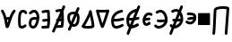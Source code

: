SplineFontDB: 3.2
FontName: SingScript.sg_math
FullName: SingScript.sg "math" module
FamilyName: SingScript.sg
Weight: Regular
Copyright: Copyright (c) 2025, 05524F.sg (Singapore)
Version: v2
ItalicAngle: 0
UnderlinePosition: -100
UnderlineWidth: 67
Ascent: 600
Descent: 300
InvalidEm: 0
sfntRevision: 0x00010000
LayerCount: 2
Layer: 0 0 "Back" 1
Layer: 1 0 "Fore" 0
XUID: [1021 768 647112374 32286]
StyleMap: 0x0040
FSType: 0
OS2Version: 4
OS2_WeightWidthSlopeOnly: 0
OS2_UseTypoMetrics: 1
CreationTime: 1740441635
ModificationTime: 1753626110
PfmFamily: 65
TTFWeight: 400
TTFWidth: 5
LineGap: 81
VLineGap: 0
Panose: 3 0 5 3 0 0 0 0 0 0
OS2TypoAscent: 600
OS2TypoAOffset: 0
OS2TypoDescent: -300
OS2TypoDOffset: 0
OS2TypoLinegap: 81
OS2WinAscent: 590
OS2WinAOffset: 0
OS2WinDescent: 233
OS2WinDOffset: 0
HheadAscent: 590
HheadAOffset: 0
HheadDescent: -233
HheadDOffset: 0
OS2SubXSize: 585
OS2SubYSize: 630
OS2SubXOff: 0
OS2SubYOff: 126
OS2SupXSize: 585
OS2SupYSize: 630
OS2SupXOff: 0
OS2SupYOff: 432
OS2StrikeYSize: 44
OS2StrikeYPos: 232
OS2CapHeight: 467
OS2XHeight: 300
OS2Vendor: '5524'
OS2CodePages: 00000001.00000000
OS2UnicodeRanges: 80000003.10000000.00000000.00000000
MarkAttachClasses: 1
DEI: 91125
LangName: 1033 "" "" "" "" "" "Version v2"
Encoding: Custom
UnicodeInterp: none
NameList: AGL For New Fonts
DisplaySize: -48
AntiAlias: 1
FitToEm: 0
WidthSeparation: 50
WinInfo: 0 27 9
BeginPrivate: 6
BlueValues 21 [0 0 300 300 467 467]
OtherBlues 11 [-233 -233]
StdHW 4 [67]
StdVW 4 [67]
StemSnapH 33 [52 59 63 67 73 78 86 93 159 167]
StemSnapV 4 [67]
EndPrivate
Grid
0 -50 m 28
 351 -50 549 -50 900 -50 c 1052
0 -83 m 28
 351 -83 549 -83 900 -83 c 1052
0 349 m 24
 349 349 549 349 900 349 c 1048
0 383 m 24
 350 383 549 383 900 383 c 1048
0 -200 m 24
 351 -200 549 -200 900 -200 c 1048
0 -233 m 24
 351 -233 549 -233 900 -233 c 1048
250 211 m 24
 289 211 311 211 350 211 c 1048
250 100 m 24
 289 100 311 100 350 100 c 1048
250 -100 m 24
 289 -100 311 -100 350 -100 c 1048
250 -255 m 24
 289 -255 311 -255 350 -255 c 1048
100 511 m 24
 139 511 161 511 200 511 c 1048
100 400 m 24
 139 400 161 400 200 400 c 1048
100 200 m 24
 139 200 161 200 200 200 c 1048
100 45 m 24
 139 45 161 45 200 45 c 1048
0 433 m 24
 349 433 549 433 900 433 c 1048
0 467 m 24
 350 467 549 467 900 467 c 1048
0 267 m 24
 350 267 549 267 900 267 c 1048
0 300 m 24
 350 300 549 300 900 300 c 1048
0 33 m 24
 351 33 549 33 900 33 c 1048
0 0 m 24
 351 0 549 0 900 0 c 1048
EndSplineSet
TeXData: 1 0 0 346030 173015 115343 0 1048576 115343 783286 444596 497025 792723 393216 433062 380633 303038 157286 324010 404750 52429 2506097 1059062 262144
BeginChars: 16 16

StartChar: universal
Encoding: 0 8704 0
Width: 419
VWidth: 0
Flags: HW
LayerCount: 2
Fore
SplineSet
176.135742188 124.287109375 m 1
 181.497070312 96.8037109375 185.55078125 71.2333984375 189.05859375 48.8642578125 c 1
 207.646484375 109.206054688 207.646484375 109.206054688 214.33203125 129.598632812 c 1
 212.44921875 129.65625 210.662109375 129.686523438 208.963867188 129.686523438 c 0
 196.383789062 129.686523438 188.02734375 128.71875 176.135742188 124.287109375 c 1
25 349.068359375 m 0
 25 367.556640625 40.009765625 382.567382812 58.498046875 382.567382812 c 0
 70.2998046875 382.567382812 80.6845703125 376.451171875 86.6962890625 367.150390625 c 0
 122.977539062 311.017578125 145.865234375 248.49609375 161.321289062 189.657226562 c 1
 176.010742188 194.096679688 206.245117188 196.66796875 208.963867188 196.686523438 c 0
 218.112304688 196.747070312 227.34765625 196.147460938 237.431640625 195.331054688 c 1
 271.857421875 285.911132812 304.368164062 337.819335938 336.033203125 371.830078125 c 0
 342.150390625 378.399414062 350.873046875 382.51171875 360.548828125 382.51171875 c 0
 379.034179688 382.51171875 394.041992188 367.502929688 394.041992188 349.017578125 c 0
 394.041992188 340.208007812 390.633789062 332.1875 385.060546875 326.18359375 c 0
 359.875 299.131835938 336.631835938 258.268554688 316.86328125 212.8828125 c 0
 265.891601562 95.8564453125 243.08203125 -30.26171875 216.049804688 -65.5654296875 c 0
 209.950195312 -73.53125 199.024414062 -83.5 182.541015625 -83.5 c 0
 166.73046875 -83.5 147.693359375 -75.228515625 137.5546875 -40.4306640625 c 0
 119.607421875 21.1708984375 113.169921875 202.768554688 30.3857421875 330.849609375 c 0
 26.962890625 336.150390625 25 342.381835938 25 349.068359375 c 0
EndSplineSet
EndChar

StartChar: uni2201
Encoding: 1 8705 1
Width: 281
VWidth: 0
Flags: HW
LayerCount: 2
Fore
SplineSet
255.733398438 308.927734375 m 0
 255.733398438 290.438476562 240.721679688 275.427734375 222.232421875 275.427734375 c 0
 209.795898438 275.427734375 198.93359375 282.21875 193.112304688 292.364257812 c 0
 182.602539062 310.680664062 169.345703125 316.03125 155.53125 316.03125 c 0
 138.83203125 316.03125 121.666992188 306.072265625 114.1640625 293.18359375 c 0
 112.477539062 290.28515625 92 252.416992188 92 120.4375 c 0
 92 109.094726562 92.119140625 31.9853515625 101.798828125 -9.8818359375 c 1
 108.21484375 -15.087890625 113.68359375 -16.34375 120.311523438 -16.34375 c 0
 139.180664062 -16.34375 163.943359375 -1.8154296875 186.118164062 14.81640625 c 0
 191.713867188 19.01171875 198.663085938 21.4990234375 206.188476562 21.4990234375 c 0
 224.674804688 21.4990234375 239.68359375 6.490234375 239.68359375 -11.9970703125 c 0
 239.68359375 -22.9580078125 234.407226562 -32.697265625 226.262695312 -38.81640625 c 0
 194.971679688 -62.2841796875 158.723632812 -83.34375 120.311523438 -83.34375 c 0
 95.904296875 -83.34375 70.7138671875 -73.8896484375 50.5068359375 -53.68359375 c 0
 41.8515625 -45.0283203125 35.6845703125 -32.470703125 30.8046875 7.88671875 c 0
 27.1640625 37.99609375 25 78.07421875 25 120.4375 c 0
 25 188.841796875 30.2607421875 282.225585938 56.216796875 326.81640625 c 0
 76.765625 362.119140625 115.502929688 383.03125 155.53125 383.03125 c 0
 191.66796875 383.03125 229.000976562 364.4453125 251.268554688 325.635742188 c 0
 254.124023438 320.661132812 255.733398438 314.981445312 255.733398438 308.927734375 c 0
EndSplineSet
EndChar

StartChar: partialdiff
Encoding: 2 8706 2
Width: 317
VWidth: 0
Flags: HW
LayerCount: 2
Fore
SplineSet
225.05859375 197.018554688 m 0
 225.05859375 253.067382812 192.196289062 315.5 164.483398438 315.5 c 0
 135.419921875 315.5 113.077148438 303.2265625 86.1669921875 276.31640625 c 0
 80.095703125 270.263671875 71.7216796875 266.510742188 62.4794921875 266.510742188 c 0
 43.9931640625 266.510742188 28.9853515625 281.51953125 28.9853515625 300.004882812 c 0
 28.9853515625 309.247070312 32.7373046875 317.62109375 38.80078125 323.68359375 c 0
 71.890625 356.7734375 112.135742188 382.5 164.483398438 382.5 c 0
 242.461914062 382.5 292.05859375 280.116210938 292.05859375 197.018554688 c 0
 292.05859375 106.453125 247.485351562 -83.5 137.483398438 -83.5 c 0
 70.373046875 -83.5 25 -35.8203125 25 46.8525390625 c 0
 25 108.775390625 46.6845703125 197.6015625 171.103515625 197.6015625 c 0
 188.098632812 197.6015625 206.013671875 196.03125 225.001953125 193.131835938 c 1
 225.040039062 194.41015625 225.05859375 195.706054688 225.05859375 197.018554688 c 0
171.103515625 130.6015625 m 0
 111.442382812 130.6015625 102.233398438 104.40625 97.6611328125 88.6552734375 c 0
 94.5205078125 77.8369140625 92 62.1923828125 92 46.8525390625 c 0
 92 32.6982421875 94.267578125 -1.025390625 115.125 -11.8896484375 c 0
 120.036132812 -14.447265625 126.953125 -16.5 137.483398438 -16.5 c 0
 164.196289062 -16.5 199.890625 37.822265625 217.194335938 126.526367188 c 1
 199.888671875 129.255859375 184.4375 130.6015625 171.103515625 130.6015625 c 0
EndSplineSet
EndChar

StartChar: existential
Encoding: 3 8707 3
Width: 271
VWidth: 0
Flags: HW
LayerCount: 2
Fore
SplineSet
189.576171875 -76.560546875 m 0
 188.266601562 -76.6416015625 59.23828125 -83.501953125 58.5009765625 -83.501953125 c 0
 40.01171875 -83.501953125 25 -68.490234375 25 -50.0009765625 c 0
 25 -32.22265625 38.87890625 -17.66015625 56.3837890625 -16.56640625 c 0
 79.0810546875 -15.1474609375 168.04296875 -10.7119140625 169.170898438 -10.6484375 c 0
 174.03125 21.41015625 176.721679688 52.3115234375 177.946289062 82.7412109375 c 1
 171.383789062 82.4453125 164.991210938 82.2265625 158.754882812 82.0107421875 c 0
 132.685546875 81.107421875 109.587890625 80.1806640625 86.5 75.2333984375 c 0
 84.2744140625 74.7451171875 81.91796875 74.4892578125 79.501953125 74.4892578125 c 0
 61.009765625 74.4892578125 45.99609375 89.501953125 45.99609375 107.994140625 c 0
 45.99609375 124.071289062 57.34375 137.518554688 72.458984375 140.756835938 c 0
 102.6875 147.234375 130.44921875 148.0703125 156.397460938 148.969726562 c 0
 163.885742188 149.229492188 171.243164062 149.48828125 178.53515625 149.850585938 c 1
 177.803710938 188.420898438 175.49609375 227.030273438 173.099609375 266.890625 c 0
 172.1484375 282.717773438 171.184570312 298.739257812 170.30859375 315.024414062 c 1
 135.515625 313.82421875 106.299804688 310.073242188 72.439453125 300.708007812 c 0
 69.5966796875 299.908203125 66.5986328125 299.487304688 63.5029296875 299.487304688 c 0
 45.009765625 299.487304688 29.99609375 314.500976562 29.99609375 332.994140625 c 0
 29.99609375 348.390625 40.404296875 361.375976562 54.5625 365.291992188 c 0
 105.095703125 379.26953125 149.282226562 382.5 201.500976562 382.5 c 0
 219.575195312 382.5 234.325195312 368.155273438 234.978515625 350.239257812 c 0
 235.5234375 348.086914062 235.860351562 345.850585938 235.965820312 343.555664062 c 0
 237.086914062 319.061523438 238.53515625 294.958007812 239.977539062 270.965820312 c 0
 242.87890625 222.70703125 245.7734375 174.875976562 245.7734375 125.427734375 c 0
 245.7734375 69.677734375 242.048828125 11.9287109375 230.4296875 -50.1875 c 0
 227.522460938 -65.7275390625 213.874023438 -77.50390625 197.49609375 -77.50390625 c 0
 194.768554688 -77.50390625 192.116210938 -77.177734375 189.576171875 -76.560546875 c 0
EndSplineSet
EndChar

StartChar: uni2204
Encoding: 4 8708 4
Width: 381
VWidth: 0
Flags: HW
HStem: 447 20G<247 263>
VStem: -2 65<-107.515 -44.422> 223 65<402.216 463.515>
LayerCount: 2
Fore
SplineSet
235.729492188 149.033203125 m 1
 242.586914062 149.272460938 249.337890625 149.517578125 256.034179688 149.850585938 c 1
 255.767578125 163.909179688 255.291992188 177.97265625 254.677734375 192.099609375 c 1
 248.352539062 177.6875 242.006835938 163.265625 235.729492188 149.033203125 c 1
162.403320312 -14.97265625 m 1
 196.984375 -13.1318359375 245.8359375 -10.6953125 246.669921875 -10.6484375 c 0
 251.530273438 21.41015625 254.220703125 52.3115234375 255.4453125 82.7412109375 c 1
 248.883789062 82.4453125 242.490234375 82.2265625 236.25390625 82.0107421875 c 0
 225.515625 81.638671875 215.280273438 81.2626953125 205.342773438 80.603515625 c 1
 191.817382812 50.3798828125 176.963867188 17.4052734375 162.403320312 -14.97265625 c 1
267.075195312 -76.560546875 m 0
 265.765625 -76.6416015625 136.737304688 -83.501953125 136 -83.501953125 c 0
 134.573242188 -83.501953125 133.16796875 -83.4130859375 131.788085938 -83.2392578125 c 0
 113.842773438 -123.434570312 98.5810546875 -158.107421875 90 -179 c 0
 86 -191 72 -200 59 -200 c 0
 41 -200 25 -184 25 -166 c 0
 25 -161.200195312 78.7138671875 -40.296875 133.68359375 83.9423828125 c 1
 127.40234375 90.0341796875 123.495117188 98.5615234375 123.495117188 107.994140625 c 0
 123.495117188 124.071289062 134.842773438 137.518554688 149.958007812 140.756835938 c 0
 153.212890625 141.455078125 156.438476562 142.086914062 159.63671875 142.66015625 c 0
 175.865234375 179.4296875 191.458984375 214.893554688 205 246 c 0
 214.715820312 268.321289062 224.846679688 291.74609375 234.611328125 314.426757812 c 1
 205.407226562 312.763671875 179.435546875 308.866210938 149.938476562 300.708007812 c 0
 147.095703125 299.908203125 144.09765625 299.487304688 141.001953125 299.487304688 c 0
 122.508789062 299.487304688 107.495117188 314.500976562 107.495117188 332.994140625 c 0
 107.495117188 348.390625 117.903320312 361.375976562 132.061523438 365.291992188 c 0
 177.6015625 377.888671875 217.98828125 381.756835938 263.743164062 382.3984375 c 1
 277.811523438 415.384765625 288.260742188 440.15234375 291 447 c 0
 296 459 308 467 322 467 c 0
 340 467 356 451 356 433 c 0
 356 428.549804688 338.779296875 386.625 314.165039062 329.083984375 c 1
 315.158203125 309.54296875 316.319335938 290.21875 317.4765625 270.965820312 c 0
 320.377929688 222.70703125 323.272460938 174.875976562 323.272460938 125.427734375 c 0
 323.272460938 69.677734375 319.547851562 11.9287109375 307.928710938 -50.1875 c 0
 305.021484375 -65.7275390625 291.373046875 -77.50390625 274.995117188 -77.50390625 c 0
 272.267578125 -77.50390625 269.615234375 -77.177734375 267.075195312 -76.560546875 c 0
EndSplineSet
EndChar

StartChar: emptyset
Encoding: 5 8709 5
Width: 360
Flags: HW
HStem: -34 67<171.462 233.84> 267 67<110.641 198>
VStem: 25 67<105.565 249.11> 42 76<-123.332 -45.125> 268 67<73.2667 235.312 381.682 440.824>
LayerCount: 2
Fore
SplineSet
198 267 m 1
 119 267 92 250 92 198 c 0
 92 161 103 117 120 88 c 1
 149 153 175 214 198 267 c 1
259 236 m 1
 259 235 237 186 215 137 c 0
 193 88 171 39 171 38 c 0
 178 35 186 33 193 33 c 0
 238 33 268 88 268 171 c 0
 268 198 265 219 259 236 c 1
42 -98 m 0
 42 -88 58 -52 72 -22 c 0
 79 -6 86 9 89 17 c 1
 49 61 25 129 25 198 c 0
 25 287 71 326 182 333 c 0
 183 333 183 334 184 334 c 0
 185 334 185 334 186 334 c 2
 200 334 l 2
 203 334 203 334 226 332 c 2
 227 332 l 1
 236 353 243 369 249 383 c 0
 256 399 261 412 267 426 c 0
 272 438 284 446 298 446 c 0
 316 446 332 430 332 412 c 0
 332 405 332 405 289 306 c 1
 320 280 335 236 335 171 c 0
 335 48 278 -34 193 -34 c 0
 175 -34 160 -31 145 -23 c 1
 142 -31 128 -61 118 -85 c 0
 113 -96 109 -106 107 -111 c 0
 103 -123 89 -132 76 -132 c 0
 58 -132 42 -116 42 -98 c 0
EndSplineSet
EndChar

StartChar: Delta
Encoding: 6 8710 6
Width: 371
VWidth: 0
Flags: HW
LayerCount: 2
Fore
SplineSet
210.954101562 348.98828125 m 0
 210.954101562 367.43359375 225.940429688 382.489257812 244.51171875 382.489257812 c 0
 257.870117188 382.489257812 274.202148438 373.939453125 277.833984375 353.309570312 c 0
 297.072265625 268.6171875 346.29296875 45.72265625 346.29296875 -15.2646484375 c 0
 346.29296875 -41.451171875 335.912109375 -62.78125 285.384765625 -74.1787109375 c 0
 256.1640625 -80.7705078125 219.138671875 -83.3115234375 182.13671875 -83.3115234375 c 0
 137.493164062 -83.3115234375 68.677734375 -79.7822265625 42.0576171875 -59.4912109375 c 0
 35.5732421875 -54.5478515625 25 -43.791015625 25 -26.693359375 c 0
 25 -15.3818359375 29.857421875 -6.546875 34.4248046875 -0.916015625 c 0
 53.0078125 21.98828125 108.875976562 118.098632812 151.768554688 203.390625 c 0
 165.438476562 230.572265625 206.319335938 313.586914062 211.360351562 343.771484375 c 0
 211.090820312 345.4921875 210.954101562 347.236328125 210.954101562 348.98828125 c 0
108.623046875 -11.7197265625 m 1
 124.744140625 -14.130859375 151.497070312 -16.3115234375 182.13671875 -16.3115234375 c 0
 205.087890625 -16.3115234375 249.837890625 -15.1171875 278.860351562 -6.501953125 c 1
 277.053710938 15.7939453125 268.203125 79.697265625 237.18359375 225.848632812 c 1
 236.041015625 223.401367188 169.15625 81.767578125 108.623046875 -11.7197265625 c 1
EndSplineSet
EndChar

StartChar: gradient
Encoding: 7 8711 7
Width: 386
VWidth: 0
Flags: HW
LayerCount: 2
Fore
SplineSet
165.783203125 307.416992188 m 0
 144.170898438 307.416992188 123.333007812 307.862304688 104.76953125 308.974609375 c 1
 124.721679688 239.568359375 161.7890625 112.471679688 187.900390625 33.921875 c 1
 216.78125 112.778320312 258.29296875 241.581054688 280.361328125 311 c 1
 246.870117188 308.84765625 205.366210938 307.416992188 165.783203125 307.416992188 c 0
58.494140625 382.509765625 m 0
 69.43359375 382.509765625 74.083984375 374.416992188 165.783203125 374.416992188 c 0
 261.514648438 374.416992188 325.842773438 382.498046875 327.461914062 382.498046875 c 0
 346.166992188 382.498046875 361.026367188 367.3046875 361.026367188 349.021484375 c 0
 361.026367188 346.205078125 360.673828125 342.756835938 359.516601562 339.03515625 c 0
 353.580078125 319.93359375 254.947265625 3.228515625 222.888671875 -57.0166015625 c 0
 218.921875 -64.4716796875 208.795898438 -83.5 186.499023438 -83.5 c 0
 160.28125 -83.5 150.463867188 -61.1240234375 135.875 -20.8408203125 c 0
 98.837890625 81.42578125 27.259765625 336.30859375 26.2412109375 339.939453125 c 0
 25.4326171875 342.8203125 25 345.856445312 25 348.989257812 c 0
 25 367.55078125 40.0693359375 382.509765625 58.494140625 382.509765625 c 0
EndSplineSet
EndChar

StartChar: element
Encoding: 8 8712 8
Width: 378
VWidth: 0
Flags: HW
LayerCount: 2
Fore
SplineSet
154.564453125 -83.5634765625 m 0
 25.4794921875 -83.5634765625 25 66.806640625 25 117.106445312 c 0
 25 138.463867188 25 194.42578125 65.763671875 254.658203125 c 0
 140.782226562 365.50390625 274.229492188 382.504882812 290.543945312 382.504882812 c 0
 309.034179688 382.504882812 324.045898438 367.493164062 324.045898438 349.002929688 c 0
 324.045898438 331.78515625 311.030273438 317.583984375 294.309570312 315.709960938 c 0
 208.649414062 306.110351562 118.532226562 249.780273438 96.93359375 163.18359375 c 1
 103.092773438 163.125 109.081054688 163.094726562 114.912109375 163.094726562 c 0
 197.350585938 163.094726562 247.46484375 168.845703125 310.61328125 186.293945312 c 0
 313.470703125 187.083984375 316.465820312 187.50390625 319.55859375 187.50390625 c 0
 338.051757812 187.50390625 353.065429688 172.490234375 353.065429688 153.997070312 c 0
 353.065429688 138.59765625 342.653320312 125.610351562 328.474609375 121.706054688 c 0
 259.642578125 102.686523438 200.39453125 96.0947265625 114.912109375 96.0947265625 c 0
 107.611328125 96.0947265625 100.112304688 96.140625 92.388671875 96.2275390625 c 1
 96.513671875 -10.8154296875 129.223632812 -16.5634765625 154.564453125 -16.5634765625 c 0
 182.568359375 -16.5634765625 228.624023438 -2.8330078125 290.66015625 28.015625 c 0
 295.145507812 30.24609375 300.200195312 31.5 305.544921875 31.5 c 0
 324.036132812 31.5 339.047851562 16.48828125 339.047851562 -2.0029296875 c 0
 339.047851562 -14.6787109375 331.930664062 -26.2958984375 320.427734375 -32.015625 c 0
 254.67578125 -64.7119140625 201.46875 -83.5634765625 154.564453125 -83.5634765625 c 0
EndSplineSet
EndChar

StartChar: notelement
Encoding: 9 8713 9
Width: 397
VWidth: 0
Flags: HW
HStem: 447 20G<188.544 204.544>
VStem: -60.456 65<-107.515 -44.422> 164.544 65<402.216 463.515>
LayerCount: 2
Fore
SplineSet
156.749023438 96.705078125 m 1
 143.454101562 96.2880859375 129.569335938 96.0947265625 114.912109375 96.0947265625 c 0
 107.611328125 96.0947265625 100.112304688 96.140625 92.388671875 96.2275390625 c 1
 94.4267578125 43.337890625 103.443359375 15.177734375 115.1015625 0.2216796875 c 1
 128.633789062 31.662109375 142.793945312 64.455078125 156.749023438 96.705078125 c 1
247.331054688 305.860351562 m 1
 177.991210938 284.50390625 114.583007812 233.950195312 96.93359375 163.18359375 c 1
 103.092773438 163.125 109.081054688 163.094726562 114.912109375 163.094726562 c 0
 141.615234375 163.094726562 164.926757812 163.698242188 186.388671875 165.106445312 c 1
 199.098632812 194.3984375 211.063476562 221.922851562 221.543945312 246 c 0
 230.041992188 265.521484375 238.802734375 285.88671875 247.331054688 305.860351562 c 1
337.543945312 467 m 0
 355.543945312 467 371.543945312 451 371.543945312 433 c 0
 371.543945312 425.05078125 317.38671875 297.556640625 263.693359375 175.048828125 c 1
 278.985351562 178.090820312 294.368164062 181.805664062 310.61328125 186.293945312 c 0
 313.470703125 187.083984375 316.465820312 187.50390625 319.55859375 187.50390625 c 0
 338.051757812 187.50390625 353.065429688 172.490234375 353.065429688 153.997070312 c 0
 353.065429688 138.59765625 342.653320312 125.610351562 328.474609375 121.706054688 c 0
 295.301757812 112.5390625 264.35546875 106.259765625 231.625976562 102.213867188 c 1
 216.864257812 68.5947265625 199.116210938 27.806640625 181.26171875 -13.4716796875 c 1
 208.69921875 -7.8662109375 245.432617188 5.525390625 290.66015625 28.015625 c 0
 295.145507812 30.24609375 300.200195312 31.5 305.544921875 31.5 c 0
 324.036132812 31.5 339.047851562 16.48828125 339.047851562 -2.0029296875 c 0
 339.047851562 -14.6787109375 331.930664062 -26.2958984375 320.427734375 -32.015625 c 0
 254.67578125 -64.7119140625 201.46875 -83.5634765625 154.564453125 -83.5634765625 c 0
 153.38671875 -83.5634765625 152.21875 -83.55078125 151.0625 -83.525390625 c 0
 127.2734375 -138.90234375 106.48828125 -187.788085938 96.5439453125 -212 c 0
 92.5439453125 -224 78.5439453125 -233 65.5439453125 -233 c 0
 47.5439453125 -233 31.5439453125 -217 31.5439453125 -199 c 0
 31.5439453125 -195.94921875 55.140625 -139.731445312 87.2119140625 -64.759765625 c 1
 25.2939453125 -22.8232421875 25 77.7587890625 25 117.106445312 c 0
 25 138.463867188 25 194.42578125 65.763671875 254.658203125 c 0
 131.4609375 351.731445312 241.970703125 376.83203125 279.375 381.5703125 c 1
 293.392578125 414.969726562 303.782226562 440.095703125 306.543945312 447 c 0
 311.543945312 459 323.543945312 467 337.543945312 467 c 0
EndSplineSet
EndChar

StartChar: uni220A
Encoding: 10 8714 10
Width: 302
VWidth: 0
Flags: HW
LayerCount: 2
Fore
SplineSet
122.612304688 -0.5673828125 m 1
 63.56640625 -0.5673828125 25 50.013671875 25 117.321289062 c 0
 25 133.206054688 27.158203125 148.483398438 31.859375 162.587890625 c 0
 52.087890625 223.2734375 95.810546875 300.454101562 183.96875 300.454101562 c 0
 207.18359375 300.454101562 231.512695312 294.865234375 257.090820312 283.690429688 c 0
 268.875976562 278.551757812 277.15625 266.737304688 277.15625 253.00390625 c 0
 277.15625 234.512695312 262.142578125 219.5 243.651367188 219.5 c 0
 228.997070312 219.5 212.995117188 233.454101562 183.96875 233.454101562 c 0
 151.989257812 233.454101562 127.266601562 211.234375 109.139648438 174.998046875 c 1
 109.825195312 174.9921875 110.5078125 174.989257812 111.1875 174.989257812 c 0
 128.65625 174.989257812 144.859375 177.032226562 165.42578125 179.709960938 c 0
 171.756835938 180.534179688 178.465820312 181.408203125 185.654296875 182.263671875 c 2
 185.723632812 182.272460938 l 2
 187.033203125 182.427734375 188.3671875 182.5078125 189.71875 182.5078125 c 0
 208.208984375 182.5078125 223.221679688 167.49609375 223.221679688 149.005859375 c 0
 223.221679688 131.866210938 210.32421875 117.715820312 193.64453125 115.736328125 c 0
 186.916015625 114.935546875 180.475585938 114.09765625 174.14453125 113.2734375 c 0
 153.735351562 110.616210938 134.05859375 107.989257812 111.1875 107.989257812 c 0
 105.130859375 107.989257812 98.8896484375 108.178710938 92.408203125 108.590820312 c 1
 93.0322265625 101.862304688 95.6669921875 82.814453125 105.961914062 72.6630859375 c 0
 109.921875 68.7587890625 114.004882812 66.4326171875 122.612304688 66.4326171875 c 0
 132.306640625 66.4326171875 149.830078125 70.6640625 174.866210938 86.3896484375 c 0
 180.021484375 89.626953125 186.118164062 91.5 192.6484375 91.5 c 0
 211.137695312 91.5 226.147460938 76.4892578125 226.147460938 58.0009765625 c 0
 226.147460938 38.1630859375 210.432617188 29.935546875 210.432617188 29.6103515625 c 0
 181.719726562 11.576171875 125.850585938 -0.9658203125 122.063476562 -0.9658203125 c 1
 122.1875 -0.908203125 122.370117188 -0.650390625 122.612304688 -0.5673828125 c 1
EndSplineSet
EndChar

StartChar: suchthat
Encoding: 11 8715 11
Width: 388
VWidth: 0
Flags: HW
LayerCount: 2
Fore
SplineSet
295.890625 149.080078125 m 1
 293.115234375 226.120117188 251.017578125 315.2734375 181.067382812 315.2734375 c 0
 162.801757812 315.2734375 140.2109375 309.354492188 113.153320312 292.530273438 c 0
 107.954101562 289.299804688 101.905273438 287.458007812 95.4287109375 287.458007812 c 0
 76.939453125 287.458007812 61.9296875 302.46875 61.9296875 320.95703125 c 0
 61.9296875 332.969726562 68.265625 343.513671875 77.8447265625 349.469726562 c 0
 113.092773438 371.38671875 147.80078125 382.2734375 181.067382812 382.2734375 c 0
 293.157226562 382.2734375 363.038085938 259.755859375 363.038085938 140.91015625 c 0
 363.038085938 112.684570312 362.625976562 48.83984375 293.344726562 -15.7626953125 c 0
 250.657226562 -55.5673828125 193.948242188 -83.4091796875 137.661132812 -83.4091796875 c 0
 98.763671875 -83.4091796875 59.2509765625 -68.5771484375 32.0263671875 -33.521484375 c 0
 27.623046875 -27.8515625 25 -20.7314453125 25 -13.0029296875 c 0
 25 5.4833984375 40.0087890625 20.4921875 58.4951171875 20.4921875 c 0
 69.25390625 20.4921875 78.833984375 15.4091796875 84.9716796875 7.521484375 c 0
 97.955078125 -9.197265625 115.032226562 -16.4091796875 137.661132812 -16.4091796875 c 0
 187.098632812 -16.4091796875 257.350585938 24.6845703125 284.862304688 82.7890625 c 1
 279.092773438 83.2265625 273.270507812 83.4150390625 267.358398438 83.4150390625 c 0
 236.795898438 83.4150390625 205.565429688 78.33984375 172.71875 78.33984375 c 0
 153.876953125 78.33984375 133.951171875 80.025390625 113.498046875 85.7255859375 c 0
 99.3564453125 89.65234375 88.978515625 102.623046875 88.978515625 117.997070312 c 0
 88.978515625 136.490234375 103.9921875 151.50390625 122.485351562 151.50390625 c 0
 133.032226562 151.50390625 140.249023438 145.33984375 172.71875 145.33984375 c 0
 201.551757812 145.33984375 233.061523438 150.415039062 267.358398438 150.415039062 c 0
 276.588867188 150.415039062 286.115234375 150.044921875 295.890625 149.080078125 c 1
EndSplineSet
EndChar

StartChar: uni220C
Encoding: 12 8716 12
Width: 397
VWidth: 0
Flags: HW
HStem: 447 20G<240 256>
VStem: -9 65<-107.515 -44.422> 216 65<402.216 463.515>
LayerCount: 2
Fore
SplineSet
332 467 m 0
 350 467 366 451 366 433 c 0
 366 428.37109375 345.514648438 378.696289062 317.509765625 313.203125 c 1
 352.185546875 267.016601562 371.5390625 203.455078125 371.5390625 140.91015625 c 0
 371.5390625 112.684570312 371.126953125 48.83984375 301.845703125 -15.7626953125 c 0
 259.158203125 -55.5673828125 202.44921875 -83.4091796875 146.162109375 -83.4091796875 c 0
 145.674804688 -83.4091796875 145.188476562 -83.40234375 144.702148438 -83.40234375 c 0
 121.1640625 -137.991210938 100.383789062 -186.716796875 90 -212 c 0
 86 -224 72 -233 59 -233 c 0
 41 -233 25 -217 25 -199 c 0
 25 -195.884765625 48.2216796875 -140.69140625 79.79296875 -67.072265625 c 1
 65.2060546875 -59.1064453125 51.8115234375 -48.0517578125 40.52734375 -33.521484375 c 0
 36.1240234375 -27.8515625 33.5009765625 -20.7314453125 33.5009765625 -13.0029296875 c 0
 33.5009765625 5.4833984375 48.509765625 20.4921875 66.99609375 20.4921875 c 0
 77.7548828125 20.4921875 87.3349609375 15.4091796875 93.47265625 7.521484375 c 0
 97.4072265625 2.455078125 101.71875 -1.7392578125 106.446289062 -5.123046875 c 1
 118.547851562 22.927734375 131.17578125 52.115234375 143.71484375 81.0439453125 c 1
 136.560546875 82.162109375 129.313476562 83.6865234375 121.999023438 85.7255859375 c 0
 107.857421875 89.65234375 97.4794921875 102.623046875 97.4794921875 117.997070312 c 0
 97.4794921875 136.490234375 112.493164062 151.50390625 130.986328125 151.50390625 c 0
 140.4140625 151.50390625 147.180664062 146.579101562 171.700195312 145.533203125 c 1
 184.706054688 175.470703125 197.064453125 203.876953125 208 229 c 0
 217.541015625 250.916992188 227.9453125 275.029296875 238.237304688 299.002929688 c 1
 224.02734375 309.2578125 207.737304688 315.2734375 189.568359375 315.2734375 c 0
 171.302734375 315.2734375 148.711914062 309.354492188 121.654296875 292.530273438 c 0
 116.455078125 289.299804688 110.40625 287.458007812 103.9296875 287.458007812 c 0
 85.4404296875 287.458007812 70.4306640625 302.46875 70.4306640625 320.95703125 c 0
 70.4306640625 332.969726562 76.7666015625 343.513671875 86.345703125 349.469726562 c 0
 121.59375 371.38671875 156.301757812 382.2734375 189.568359375 382.2734375 c 0
 217.447265625 382.2734375 242.713867188 374.694335938 264.9453125 361.478515625 c 1
 283.381835938 404.78125 297.934570312 439.3359375 301 447 c 0
 306 459 318 467 332 467 c 0
175.475585938 -12.3056640625 m 1
 220.236328125 -0.546875 270.96484375 35.4833984375 293.36328125 82.7890625 c 1
 287.59375 83.2265625 281.771484375 83.4150390625 275.859375 83.4150390625 c 0
 256.16796875 83.4150390625 236.198242188 81.30859375 215.698242188 79.8095703125 c 1
 203.405273438 51.826171875 189.518554688 20.0185546875 175.475585938 -12.3056640625 c 1
284.6484375 236.99609375 m 1
 272.055664062 207.995117188 259.01953125 178.174804688 246.3515625 149.358398438 c 1
 255.948242188 149.977539062 265.784179688 150.415039062 275.859375 150.415039062 c 0
 285.08984375 150.415039062 294.616210938 150.044921875 304.391601562 149.080078125 c 1
 303.33203125 178.499023438 296.538085938 209.68359375 284.6484375 236.99609375 c 1
EndSplineSet
EndChar

StartChar: uni220D
Encoding: 13 8717 13
Width: 322
VWidth: 0
Flags: HW
LayerCount: 2
Fore
SplineSet
89.5478515625 233.5 m 0
 71.05859375 233.5 56.0478515625 248.510742188 56.0478515625 267 c 0
 56.0478515625 285.489257812 71.05859375 300.5 89.5478515625 300.5 c 0
 178.748046875 300.5 260.677734375 296.010742188 287.37109375 235.532226562 c 0
 295.001953125 218.243164062 296.731445312 200.358398438 296.731445312 182.24609375 c 0
 296.731445312 175.265625 296.443359375 168.168945312 295.98046875 160.85546875 c 0
 288.525390625 43.0654296875 161.447265625 -56.9404296875 38.3017578125 36.31640625 c 0
 30.22265625 42.43359375 25 52.12890625 25 63.0341796875 c 0
 25 81.521484375 40.0087890625 96.5302734375 58.49609375 96.5302734375 c 0
 66.0771484375 96.5302734375 73.0732421875 94.005859375 78.7451171875 89.7216796875 c 0
 101.71484375 72.3271484375 121.782226562 66.5673828125 138.661132812 66.5673828125 c 0
 153.935546875 66.5673828125 168.306640625 71.37109375 181.352539062 80.1435546875 c 0
 197.66796875 91.115234375 211.302734375 108.4765625 219.810546875 127.936523438 c 1
 186.76953125 124.265625 146.15625 117.672851562 108.341796875 111 c 0
 106.500976562 110.666015625 104.544921875 110.491210938 102.548828125 110.491210938 c 0
 84.0576171875 110.491210938 69.0439453125 125.50390625 69.0439453125 143.995117188 c 0
 69.0439453125 160.491210938 80.9912109375 174.217773438 96.6962890625 176.989257812 c 0
 141.239257812 184.850585938 189.439453125 192.8046875 228.974609375 196.2109375 c 1
 226.920898438 213.087890625 221.885742188 216.68359375 209.626953125 221.458007812 c 0
 191.357421875 228.573242188 152.836914062 233.5 89.5478515625 233.5 c 0
EndSplineSet
EndChar

StartChar: uni220E
Encoding: 14 8718 14
Width: 350
VWidth: 0
Flags: HW
LayerCount: 2
Fore
SplineSet
25 0 m 1
 325 0 l 1
 325 300 l 1
 25 300 l 1
 25 0 l 1
EndSplineSet
EndChar

StartChar: product
Encoding: 15 8719 15
Width: 475
VWidth: 0
Flags: HW
LayerCount: 2
Fore
SplineSet
381.26953125 392.59765625 m 1
 356.34765625 397.4921875 319.793945312 399.381835938 290.013671875 399.381835938 c 0
 271.109375 399.381835938 179.619140625 398.219726562 138.143554688 376.317382812 c 0
 131.936523438 373.0390625 128.97265625 370.071289062 128.338867188 369.248046875 c 0
 118.282226562 310.78515625 110.909179688 -86.3525390625 91.576171875 -205.401367188 c 0
 88.98828125 -221.392578125 75.1572265625 -233.567382812 58.50390625 -233.567382812 c 0
 40.0126953125 -233.567382812 25 -218.5546875 25 -200.063476562 c 0
 25 -198.224609375 25.1484375 -196.419921875 25.4443359375 -194.598632812 c 0
 44.0283203125 -80.1611328125 50.4912109375 316.551757812 62.564453125 382.09765625 c 0
 75.5966796875 452.841796875 198.130859375 466.381835938 290.013671875 466.381835938 c 0
 319.041992188 466.381835938 400.790039062 464.703125 430.360351562 446.447265625 c 0
 436.748046875 442.502929688 450.01953125 432.046875 450.01953125 413.241210938 c 0
 450.01953125 407.06640625 430.208984375 176.543945312 402.922851562 -202.435546875 c 0
 401.672851562 -219.790039062 387.1796875 -233.500976562 369.508789062 -233.500976562 c 0
 351.01953125 -233.500976562 336.0078125 -218.490234375 336.0078125 -200 c 0
 336.0078125 -194.056640625 351.61328125 21.7861328125 381.26953125 392.59765625 c 1
EndSplineSet
EndChar
EndChars
EndSplineFont
